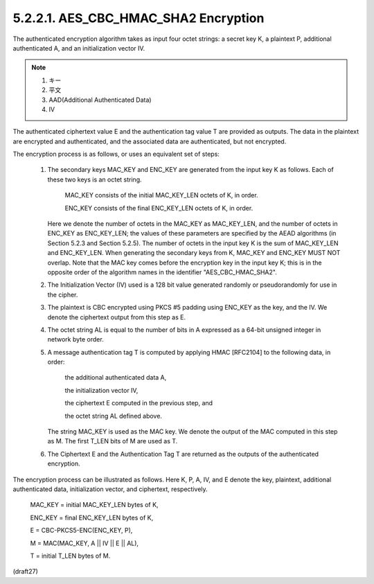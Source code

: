 5.2.2.1. AES_CBC_HMAC_SHA2 Encryption
~~~~~~~~~~~~~~~~~~~~~~~~~~~~~~~~~~~~~~~~~~~~~~~~~~~~~~~~~~~~~~~~~~~~~~~~

The authenticated encryption algorithm takes as input four octet
strings: 
a secret key K, 
a plaintext P, 
additional authenticated A, 
and an initialization vector IV.  


.. note::
    1. キー
    2. 平文
    3. AAD(Additional Authenticated Data)
    4. IV

The authenticated ciphertext value E and
the authentication tag value T are provided as outputs.  The data in
the plaintext are encrypted and authenticated, and the associated
data are authenticated, but not encrypted.

The encryption process is as follows, or uses an equivalent set of
steps:

   1.  The secondary keys MAC_KEY and ENC_KEY are generated from the
       input key K as follows.  Each of these two keys is an octet
       string.

          MAC_KEY consists of the initial MAC_KEY_LEN octets of K, in
          order.

          ENC_KEY consists of the final ENC_KEY_LEN octets of K, in
          order.

       Here we denote the number of octets in the MAC_KEY as
       MAC_KEY_LEN, and the number of octets in ENC_KEY as ENC_KEY_LEN;
       the values of these parameters are specified by the AEAD
       algorithms (in Section 5.2.3 and Section 5.2.5).  The number of
       octets in the input key K is the sum of MAC_KEY_LEN and
       ENC_KEY_LEN.  When generating the secondary keys from K, MAC_KEY
       and ENC_KEY MUST NOT overlap.  Note that the MAC key comes before
       the encryption key in the input key K; this is in the opposite
       order of the algorithm names in the identifier
       "AES_CBC_HMAC_SHA2".

   2.  The Initialization Vector (IV) used is a 128 bit value generated
       randomly or pseudorandomly for use in the cipher.

   3.  The plaintext is CBC encrypted using PKCS #5 padding using
       ENC_KEY as the key, and the IV.  We denote the ciphertext output
       from this step as E.

   4.  The octet string AL is equal to the number of bits in A expressed
       as a 64-bit unsigned integer in network byte order.

   5.  A message authentication tag T is computed by applying HMAC
       [RFC2104] to the following data, in order:

          the additional authenticated data A,

          the initialization vector IV,

          the ciphertext E computed in the previous step, and

          the octet string AL defined above.

       The string MAC_KEY is used as the MAC key.  We denote the output
       of the MAC computed in this step as M. The first T_LEN bits of M
       are used as T.


   6.  The Ciphertext E and the Authentication Tag T are returned as the
       outputs of the authenticated encryption.

The encryption process can be illustrated as follows.  Here K, P, A,
IV, and E denote the key, plaintext, additional authenticated data, initialization
vector, and ciphertext, respectively.

      MAC_KEY = initial MAC_KEY_LEN bytes of K,

      ENC_KEY = final ENC_KEY_LEN bytes of K,

      E = CBC-PKCS5-ENC(ENC_KEY, P),

      M = MAC(MAC_KEY, A || IV || E || AL),

      T = initial T_LEN bytes of M.

(draft27)
